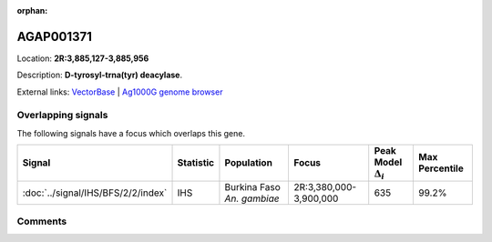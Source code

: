 :orphan:



AGAP001371
==========

Location: **2R:3,885,127-3,885,956**



Description: **D-tyrosyl-trna(tyr) deacylase**.

External links:
`VectorBase <https://www.vectorbase.org/Anopheles_gambiae/Gene/Summary?g=AGAP001371>`_ |
`Ag1000G genome browser <https://www.malariagen.net/apps/ag1000g/phase1-AR3/index.html?genome_region=2R:3885127-3885956#genomebrowser>`_

Overlapping signals
-------------------

The following signals have a focus which overlaps this gene.

.. cssclass:: table-hover
.. list-table::
    :widths: auto
    :header-rows: 1

    * - Signal
      - Statistic
      - Population
      - Focus
      - Peak Model :math:`\Delta_{i}`
      - Max Percentile
    * - :doc:`../signal/IHS/BFS/2/2/index`
      - IHS
      - Burkina Faso *An. gambiae*
      - 2R:3,380,000-3,900,000
      - 635
      - 99.2%
    






Comments
--------


.. raw:: html

    <div id="disqus_thread"></div>
    <script>
    
    var disqus_config = function () {
        this.page.identifier = '/gene/AGAP001371';
    };
    
    (function() { // DON'T EDIT BELOW THIS LINE
    var d = document, s = d.createElement('script');
    s.src = 'https://agam-selection-atlas.disqus.com/embed.js';
    s.setAttribute('data-timestamp', +new Date());
    (d.head || d.body).appendChild(s);
    })();
    </script>
    <noscript>Please enable JavaScript to view the <a href="https://disqus.com/?ref_noscript">comments.</a></noscript>



